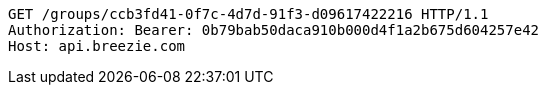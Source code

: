 [source,http,options="nowrap"]
----
GET /groups/ccb3fd41-0f7c-4d7d-91f3-d09617422216 HTTP/1.1
Authorization: Bearer: 0b79bab50daca910b000d4f1a2b675d604257e42
Host: api.breezie.com

----